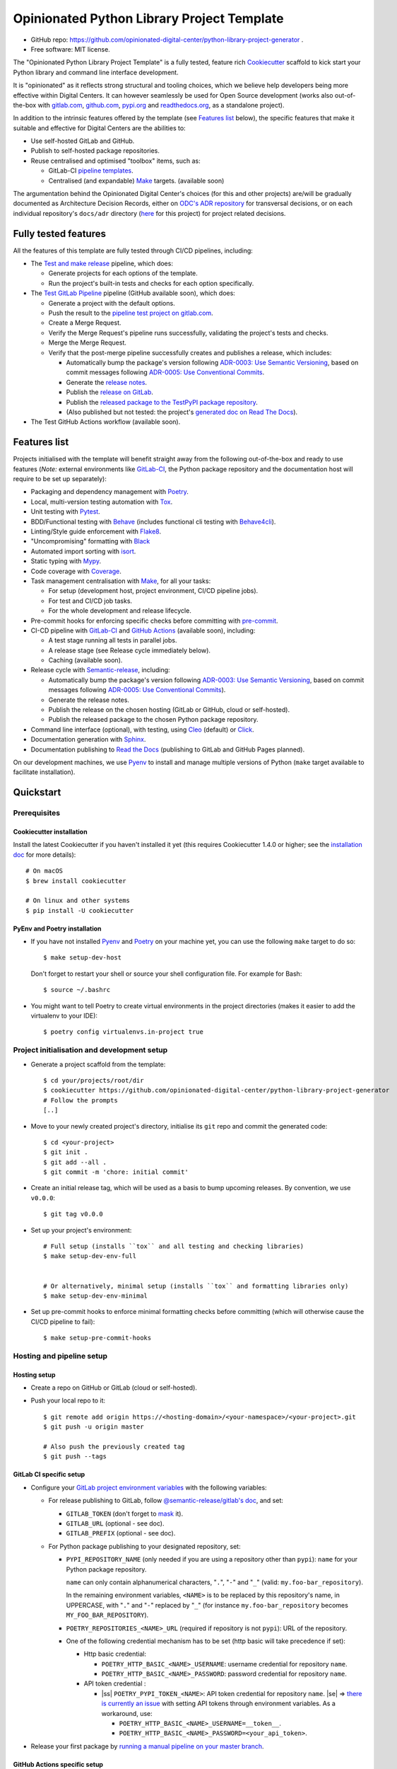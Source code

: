 ===========================================
Opinionated Python Library Project Template
===========================================

.. image:: https://github.com/opinionated-digital-center/python-library-project-generator/workflows/Test%20and%20make%20release/badge.svg
    :target: https://github.com/opinionated-digital-center/python-library-project-generator/actions?query=workflow%3A%22Test+and+make+release%22

.. image:: https://github.com/opinionated-digital-center/python-library-project-generator/workflows/Test%20GitLab%20Pipeline/badge.svg
    :target: https://github.com/opinionated-digital-center/python-library-project-generator/actions?query=workflow%3A%22Test+GitLab+Pipeline%22

* GitHub repo: https://github.com/opinionated-digital-center/python-library-project-generator .
* Free software: MIT license.

The "Opinionated Python Library Project Template" is a fully tested, feature rich
`Cookiecutter`_ scaffold to kick start your Python library and command line interface
development.

It is "opinionated" as it reflects strong structural and tooling choices,
which we believe help developers being more effective within Digital Centers. It can
however seamlessly be used for Open Source development (works also out-of-the-box with
`gitlab.com <https://gitlab.com>`_, `github.com <https://github.com>`_,
`pypi.org <https://pypi.org>`_ and `readthedocs.org <https://readthedocs.org>`_,
as a standalone project).

In addition to the intrinsic features offered by the template (see `Features list`_
below), the specific features that make it suitable and effective for Digital Centers
are the abilities to:

* Use self-hosted GitLab and GitHub.
* Publish to self-hosted package repositories.
* Reuse centralised and optimised "toolbox" items, such as:

  * GitLab-CI `pipeline templates <https://gitlab.com/opinionated-digital-center/gitlab-ci-templates/python-library/-/tree/master/templates>`_.
  * Centralised (and expandable) `Make`_ targets. (available soon)

The argumentation behind the Opinionated Digital Center's choices (for this and other
projects) are/will be gradually documented as Architecture Decision Records, either
on `ODC's ADR repository <https://github.com/opinionated-digital-center/architecture-decision-record>`_
for transversal decisions, or on each individual repository's ``docs/adr`` directory
(`here <docs/adr>`_ for this project) for project related decisions.


Fully tested features
---------------------
All the features of this template are fully tested through CI/CD pipelines, including:

* The `Test and make release <https://github.com/opinionated-digital-center/python-library-project-generator/actions?query=workflow%3A%22Test+and+make+release%22>`_
  pipeline, which does:

  * Generate projects for each options of the template.
  * Run the project's built-in tests and checks for each option specifically.

* The `Test GitLab Pipeline <https://github.com/opinionated-digital-center/python-library-project-generator/actions?query=workflow%3A%22Test+GitLab+Pipeline%22>`_
  pipeline (GitHub available soon), which does:

  * Generate a project with the default options.
  * Push the result to the
    `pipeline test project on gitlab.com <https://gitlab.com/opinionated-digital-center/testing-area/python-library-project-generator-gitlab-pipeline-test>`_.
  * Create a Merge Request.
  * Verify the Merge Request's pipeline runs successfully, validating the project's
    tests and checks.
  * Merge the Merge Request.
  * Verify that the post-merge pipeline successfully creates and publishes a release,
    which includes:

    * Automatically bump the package's version following
      `ADR-0003: Use Semantic Versioning <https://github.com/opinionated-digital-center/architecture-decision-record/blob/master/docs/adr/0003-use-semantic-versioning.md>`_,
      based on commit messages following
      `ADR-0005: Use Conventional Commits <https://github.com/opinionated-digital-center/architecture-decision-record/blob/master/docs/adr/0005-use-conventional-commits.md>`_.
    * Generate the `release notes <https://gitlab.com/opinionated-digital-center/testing-area/python-library-project-generator-gitlab-pipeline-test/-/blob/master/CHANGELOG.md>`_.
    * Publish the `release on GitLab <https://gitlab.com/opinionated-digital-center/testing-area/python-library-project-generator-gitlab-pipeline-test/-/releases>`_.
    * Publish the `released package to the TestPyPI package repository <https://test.pypi.org/project/python-library-project-generator-gitlab-pipeline-test/>`_.
    * (Also published but not tested: the project's `generated doc on Read The Docs <https://python-library-project-generator-gitlab-pipeline-test.readthedocs.io/>`_).

* The Test GitHub Actions workflow (available soon).


Features list
-------------
Projects initialised with the template will benefit straight away from the following
out-of-the-box and ready to use features (*Note:* external environments like
GitLab-CI_, the Python package repository and the documentation host will require to be
set up separately):

* Packaging and dependency management with Poetry_.
* Local, multi-version testing automation with Tox_.
* Unit testing with Pytest_.
* BDD/Functional testing with Behave_ (includes functional cli testing with
  `Behave4cli`_).
* Linting/Style guide enforcement with Flake8_.
* "Uncompromising" formatting with Black_
* Automated import sorting with isort_.
* Static typing with Mypy_.
* Code coverage with Coverage_.
* Task management centralisation with Make_, for all your tasks:

  * For setup (development host, project environment, CI/CD pipeline jobs).
  * For test and CI/CD job tasks.
  * For the whole development and release lifecycle.

* Pre-commit hooks for enforcing specific checks before committing with
  `pre-commit`_.
* CI-CD pipeline with GitLab-CI_ and `GitHub Actions`_ (available soon), including:

  * A test stage running all tests in parallel jobs.
  * A release stage (see Release cycle immediately below).
  * Caching (available soon).

* Release cycle with Semantic-release_, including:

  * Automatically bump the package's version following
    `ADR-0003: Use Semantic Versioning <https://github.com/opinionated-digital-center/architecture-decision-record/blob/master/docs/adr/0003-use-semantic-versioning.md>`_,
    based on commit messages following
    `ADR-0005: Use Conventional Commits <https://github.com/opinionated-digital-center/architecture-decision-record/blob/master/docs/adr/0005-use-conventional-commits.md>`_).
  * Generate the release notes.
  * Publish the release on the chosen hosting (GitLab or GitHub, cloud or self-hosted).
  * Publish the released package to the chosen Python package repository.

* Command line interface (optional), with testing, using Cleo_ (default) or Click_.
* Documentation generation with Sphinx_.
* Documentation publishing to `Read the Docs`_ (publishing to GitLab and GitHub Pages
  planned).

On our development machines, we use Pyenv_ to install and manage multiple versions of
Python (``make`` target available to facilitate installation).


Quickstart
----------

Prerequisites
~~~~~~~~~~~~~

Cookiecutter installation
+++++++++++++++++++++++++

Install the latest Cookiecutter if you haven't installed it yet (this requires
Cookiecutter 1.4.0 or higher; see the `installation doc
<https://cookiecutter.readthedocs.io/en/latest/installation.html>`_ for more details)::

    # On macOS
    $ brew install cookiecutter

    # On linux and other systems
    $ pip install -U cookiecutter

PyEnv and Poetry installation
+++++++++++++++++++++++++++++

* If you have not installed Pyenv_ and Poetry_ on your machine yet, you can use the
  following ``make`` target to do so::

    $ make setup-dev-host

  Don't forget to restart your shell or source your shell configuration file.
  For example for Bash::

    $ source ~/.bashrc


* You might want to tell Poetry to create virtual environments in the project
  directories (makes it easier to add the virtualenv to your IDE)::

    $ poetry config virtualenvs.in-project true

Project initialisation and development setup
~~~~~~~~~~~~~~~~~~~~~~~~~~~~~~~~~~~~~~~~~~~~

* Generate a project scaffold from the template::

    $ cd your/projects/root/dir
    $ cookiecutter https://github.com/opinionated-digital-center/python-library-project-generator
    # Follow the prompts
    [..]

* Move to your newly created project's directory, initialise its ``git`` repo and
  commit the generated code::

    $ cd <your-project>
    $ git init .
    $ git add --all .
    $ git commit -m 'chore: initial commit'

* Create an initial release tag, which will be used as a basis to bump upcoming
  releases. By convention, we use ``v0.0.0``::

    $ git tag v0.0.0

* Set up your project's environment::

    # Full setup (installs ``tox`` and all testing and checking libraries)
    $ make setup-dev-env-full


    # Or alternatively, minimal setup (installs ``tox`` and formatting libraries only)
    $ make setup-dev-env-minimal

* Set up pre-commit hooks to enforce minimal formatting checks before committing
  (which will otherwise cause the CI/CD pipeline to fail)::

    $ make setup-pre-commit-hooks

Hosting and pipeline setup
~~~~~~~~~~~~~~~~~~~~~~~~~~

Hosting setup
+++++++++++++

* Create a repo on GitHub or GitLab (cloud or self-hosted).
* Push your local repo to it::

    $ git remote add origin https://<hosting-domain>/<your-namespace>/<your-project>.git
    $ git push -u origin master

    # Also push the previously created tag
    $ git push --tags

GitLab CI specific setup
++++++++++++++++++++++++

.. |ss| raw:: html

   <strike>

.. |se| raw:: html

   </strike>

* Configure your
  `GitLab project environment variables <https://docs.gitlab.com/ee/ci/variables/#custom-environment-variables>`_
  with the following variables:

  * For release publishing to GitLab, follow
    `@semantic-release/gitlab's doc <https://github.com/semantic-release/gitlab#configuration>`_,
    and set:

    * ``GITLAB_TOKEN`` (don't forget to `mask
      <https://docs.gitlab.com/ee/ci/variables/#masked-variables>`_ it).
    * ``GITLAB_URL`` (optional - see doc).
    * ``GITLAB_PREFIX`` (optional - see doc).

  * For Python package publishing to your designated repository, set:

    * ``PYPI_REPOSITORY_NAME`` (only needed if you are using a repository other
      than ``pypi``): ``name`` for your Python package repository.

      ``name`` can only contain alphanumerical characters, "``.``", "``-``"
      and "``_``" (valid: ``my.foo-bar_repository``).

      In the remaining environment variables, ``<NAME>`` is to be replaced by
      this repository's name, in UPPERCASE, with "``.``" and "``-``"
      replaced by "``_``" (for instance ``my.foo-bar_repository`` becomes
      ``MY_FOO_BAR_REPOSITORY``).

    * ``POETRY_REPOSITORIES_<NAME>_URL`` (required if repository is not ``pypi``): URL of
      the repository.

    * One of the following credential mechanism has to be set (http basic will take
      precedence if set):

      * Http basic credential:

        * ``POETRY_HTTP_BASIC_<NAME>_USERNAME``: username credential for repository
          ``name``.
        * ``POETRY_HTTP_BASIC_<NAME>_PASSWORD``: password credential for repository
          ``name``.

      * API token credential :

        * |ss| ``POETRY_PYPI_TOKEN_<NAME>``: API token credential for repository
          ``name``. |se| =>
          `there is currently an issue <https://github.com/python-poetry/poetry/issues/2210>`_
          with setting API tokens through environment variables. As a workaround,
          use:

          * ``POETRY_HTTP_BASIC_<NAME>_USERNAME=__token__``.
          * ``POETRY_HTTP_BASIC_<NAME>_PASSWORD=<your_api_token>``.

* Release your first package by
  `running a manual pipeline on your master branch <https://docs.gitlab.com/ee/ci/pipelines/#run-a-pipeline-manually>`_.

GitHub Actions specific setup
+++++++++++++++++++++++++++++

(available soon)

Read The Docs setup
+++++++++++++++++++

* Follow the
  `Webhooks setup doc <https://docs.readthedocs.io/en/stable/webhooks.html>`_.


Usage
-----

Once you are all set up, you can use ``make`` targets to test and check your work
before pushing and opening a pull/merge request.

Here are a few useful, day-to-day targets::

    # Display help for targets
    $ make

    # Full project setup (installs ``tox`` and all testing and checking libraries)
    $ make setup-dev-env-full

    # Minimal project setup (installs ``tox`` and formatting libraries only)
    $ make setup-dev-env-minimal

    # Setup pre-commit hooks
    $ make setup-pre-commit-hooks

    # Run unit tests
    $ make test

    # Run bdd tests
    $ make bdd

    # Enforce correct format with black and isort
    $ make format

    # Check style with flake8
    $ make lint

    # Check Python typing
    $ make type

    # Run all tests and checks with tox
    $ make tox

    # Run tox target in parallel mode
    $ make tox-p

    # Generate Sphinx HTML documentation
    $ make docs

Contributing
------------

We accept pull requests on this, if they're small, atomic, and if they
make the packaging experience better (in our opinionated way, which can be discussed
and argued... :) ).


.. _Cookiecutter: https://github.com/audreyr/cookiecutter/
.. _Semantic Versioning: https://semver.org/
.. _Angular Commit Message Guideline: https://github.com/angular/angular/blob/13495c6/CONTRIBUTING.md#-commit-message-guidelines
.. _Conventional Commits specification: https://www.conventionalcommits.org/en/v1.0.0/
.. _Pytest: https://docs.pytest.org/en/latest/
.. _Behave: https://behave.readthedocs.io/en/latest/
.. _Behave4cli: https://gitlab.com/opinionated-digital-center/behave4cli
.. _Flake8: https://flake8.pycqa.org/en/latest/
.. _Black: https://black.readthedocs.io/en/stable/
.. _isort: https://timothycrosley.github.io/isort/
.. _Mypy: http://mypy-lang.org/
.. _Coverage: https://coverage.readthedocs.io/en/latest/
.. _Make: https://www.gnu.org/software/make/
.. _pre-commit: https://pre-commit.com/
.. _Poetry: https://python-poetry.org/
.. _Pyenv: https://github.com/pyenv/pyenv/wiki
.. _GitLab-CI: https://docs.gitlab.com/ee/ci/
.. _GitHub Actions: https://github.com/features#ci-cd
.. _Tox: http://testrun.org/tox/
.. _Sphinx: http://sphinx-doc.org/
.. _Read the Docs: https://readthedocs.io/
.. _Semantic-release: https://semantic-release.gitbook.io/
.. _Cleo: https://cleo.readthedocs.io/en/latest/
.. _Click: https://click.palletsprojects.com/
.. _Punch: https://github.com/lgiordani/punch
.. _PyPi: https://pypi.python.org/pypi
.. _Windows Subsystem for Linux: https://docs.microsoft.com/en-us/windows/wsl/about

.. _`Nekroze/cookiecutter-pypackage`: https://github.com/Nekroze/cookiecutter-pypackage
.. _`tony/cookiecutter-pypackage-pythonic`: https://github.com/tony/cookiecutter-pypackage-pythonic
.. _`ardydedase/cookiecutter-pypackage`: https://github.com/ardydedase/cookiecutter-pypackage
.. _`lgiordani/cookiecutter-pypackage`: https://github.com/lgiordani/cookiecutter-pypackage
.. _`briggySmalls/cookiecutter-pypackage`: https://github.com/briggySmalls/cookiecutter-pypackage
.. _github comparison view: https://github.com/tony/cookiecutter-pypackage-pythonic/compare/audreyr:master...master
.. _`network`: https://github.com/audreyr/cookiecutter-pypackage/network
.. _`family tree`: https://github.com/audreyr/cookiecutter-pypackage/network/members
